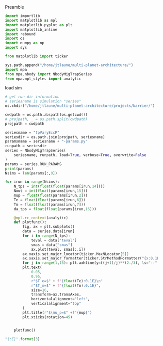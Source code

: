 Preamble
#+BEGIN_SRC jupyter-python :session /jpy:localhost#8888:research
  import importlib
  import matplotlib as mpl
  import matplotlib.pyplot as plt
  import matplotlib_inline
  import rebound
  import os
  import numpy as np
  import sys
  
  from matplotlib import ticker

  sys.path.append("/home/jtlaune/multi-planet-architecture/")
  import mpa
  from mpa.nbody import NbodyMigTrapSeries
  from mpa.mpl_styles import analytic
#+END_SRC

#+RESULTS:

load sim
#+BEGIN_SRC jupyter-python :session /jpy:localhost#8888:research
  # get run dir information
  # seriesname is simulation "series"
  os.chdir("/home/jtlaune/multi-planet-architecture/projects/barrier/")

  cwdpath = os.path.abspath(os.getcwd())
  # projpath, _ = os.path.split(cwdpath)
  projpath = cwdpath

  seriesname = "tpVaryEccP"
  seriesdir = os.path.join(projpath, seriesname)
  paramsname = seriesname + "-params.py"
  runpath = seriesdir
  series = NbodyMigTrapSeries(
      seriesname, runpath, load=True, verbose=True, overwrite=False
  )
  params = series.RUN_PARAMS
  print(params)
  Nsims = len(params[:,0])

  for irun in range(Nsims):
      N_tps = int(float(float(params[irun,14])))
      Nout = int(float(params[irun,15]))
      mup = float(float(params[irun,2]))
      Te = float(float(params[irun,6]))
      Tm = float(float(params[irun,7]))
      da_tps = float(float(params[irun,16]))

      @mpl.rc_context(analytic)
      def plotfunc():
          fig, ax = plt.subplots()
          data = series.data[irun]
          for i in range(N_tps):
              teval = data["teval"]
              smas = data["smas"]
              ax.plot(teval, smas[:,i])
          ax.xaxis.set_major_locator(ticker.MaxNLocator(5))
          ax.xaxis.set_major_formatter(ticker.StrMethodFormatter("{x:0.1E}"))
          for j in range(1,15): plt.axhline(y=((j+1)/j)**(2./3), ls="--", c="k",lw=0.5)
          plt.text(
              0.05,
              0.95,
              r"$T_e=$" + f"{float(Te):0.1E}\n"
              r"$T_m=$" + f"{float(Tm):0.1E}",
              size=16,
              transform=ax.transAxes,
              horizontalalignment="left",
              verticalalignment="top"
          )
          plt.title(r"$\mu_p=$" +f"{mup}")
          plt.xticks(rotation=45)


      plotfunc()
#+END_SRC

#+RESULTS:
:RESULTS:
: [['0.03' '1.0' '0.0001' '1.0' '1.2' '10000.0' '1000.0' '100000.0' '0.0'
:   '0.0' 'ep0.000' 'mup1.00e-04' '0.0' '0.0' '5.0' '1000.0' '0.1']
:  ['0.03' '1.0' '1e-05' '1.0' '1.2' '10000.0' '1000.0' '100000.0' '0.0'
:   '0.0' 'ep0.000' 'mup1.00e-05' '0.0' '0.0' '5.0' '1000.0' '0.1']
:  ['0.03' '1.0' '1e-06' '1.0' '1.2' '10000.0' '1000.0' '100000.0' '0.0'
:   '0.0' 'ep0.000' 'mup1.00e-06' '0.0' '0.0' '5.0' '1000.0' '0.1']
:  ['0.03' '1.0' '1e-07' '1.0' '1.2' '10000.0' '1000.0' '100000.0' '0.0'
:   '0.0' 'ep0.000' 'mup1.00e-07' '0.0' '0.0' '5.0' '1000.0' '0.1']
:  ['0.03' '1.0' '1e-08' '1.0' '1.2' '10000.0' '1000.0' '100000.0' '0.0'
:   '0.0' 'ep0.000' 'mup1.00e-08' '0.0' '0.0' '5.0' '1000.0' '0.1']]
#+attr_org: :width 433
[[file:./.ob-jupyter/2c4f5e9380a1ef112851e3b4c6f27b79e5fa75c3.png]]
#+attr_org: :width 433
[[file:./.ob-jupyter/b23fb7d7eb976a82521ac274b15e7abdb9032ab5.png]]
#+attr_org: :width 433
[[file:./.ob-jupyter/5ee6291c5e12662aaaa2ed295aad9774c7ab79d3.png]]
#+attr_org: :width 433
[[file:./.ob-jupyter/e34d46ddd5575e4c1e380654df66f084cfcbb203.png]]
#+attr_org: :width 433
[[file:./.ob-jupyter/553600b00bc8fee63ca9463575e4cbe9fdc2a35b.png]]
:END:

#+BEGIN_SRC jupyter-python :session /jpy:localhost#8888:research
  "{:E}".format(3)
#+END_SRC

#+RESULTS:
: 3.000000E+00
